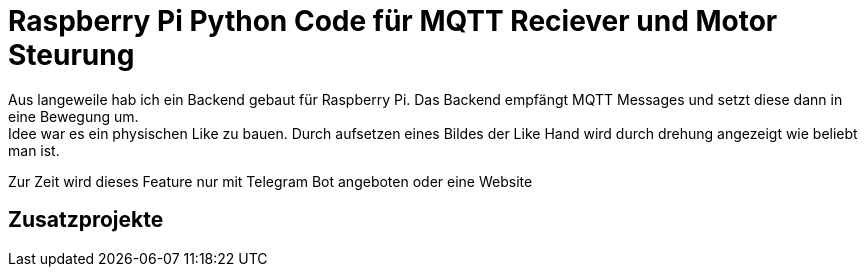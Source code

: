 = Raspberry Pi Python Code für MQTT Reciever und Motor Steurung
Aus langeweile hab ich ein Backend gebaut für Raspberry Pi. Das Backend empfängt MQTT Messages und setzt diese dann in eine Bewegung um.
Idee war es ein physischen Like zu bauen. Durch aufsetzen eines Bildes der Like Hand wird durch drehung angezeigt wie beliebt man ist.

Zur Zeit wird dieses Feature nur mit Telegram Bot angeboten oder eine Website

== Zusatzprojekte
